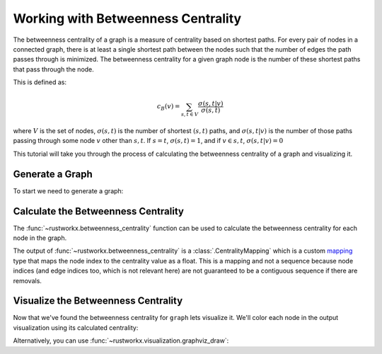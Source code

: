 ===================================
Working with Betweenness Centrality
===================================

The betweenness centrality of a graph is a measure of centrality based on shortest
paths. For every pair of nodes in a connected graph, there is at least a single
shortest path between the nodes such that the number of edges the path passes
through is minimized. The betweenness centrality for a given graph node is the number
of these shortest paths that pass through the node.

This is defined as:

.. math::

    c_B(v) =\sum_{s,t \in V} \frac{\sigma(s, t|v)}{\sigma(s, t)}

where :math:`V` is the set of nodes, :math:`\sigma(s, t)` is the number of
shortest :math:`(s, t)` paths, and :math:`\sigma(s, t|v)` is the number of
those paths passing through some  node :math:`v` other than :math:`s, t`.
If :math:`s = t`, :math:`\sigma(s, t) = 1`, and if :math:`v \in {s, t}`,
:math:`\sigma(s, t|v) = 0`

This tutorial will take you through the process of calculating the betweenness
centrality of a graph and visualizing it.

Generate a Graph
----------------

To start we need to generate a graph:

.. jupyter-execute::

    import rustworkx as rx
    from rustworkx.visualization import mpl_draw

    graph = rx.generators.hexagonal_lattice_graph(4, 4)
    mpl_draw(graph)


Calculate the Betweenness Centrality
-----------------------------------

The :func:`~rustworkx.betweenness_centrality` function can be used to calculate
the betweenness centrality for each node in the graph.

.. jupyter-execute::

    import pprint

    centrality = rx.betweenness_centrality(graph)
    # Print the centrality value for the first 5 nodes in the graph
    pprint.pprint({x: centrality[x] for x in range(5)})

The output of :func:`~rustworkx.betweenness_centrality` is a
:class:`.CentralityMapping` which is a custom
`mapping <https://docs.python.org/3/glossary.html#term-mapping>`__ type that
maps the node index to the centrality value as a float. This is a mapping and
not a sequence because node indices (and edge indices too, which is not
relevant here) are not guaranteed to be a contiguous sequence if there are
removals.

Visualize the Betweenness Centrality
------------------------------------

Now that we've found the betweenness centrality for ``graph`` lets visualize it.
We'll color each node in the output visualization using its calculated
centrality:

.. jupyter-execute::

    import matplotlib.pyplot as plt

    # Generate a color list
    colors = []
    for node in graph.node_indices():
        colors.append(centrality[node])
    # Generate a visualization with a colorbar
    plt.rcParams['figure.figsize'] = [15, 10]
    ax = plt.gca()
    sm = plt.cm.ScalarMappable(norm=plt.Normalize(
        vmin=min(centrality.values()),
        vmax=max(centrality.values())
    ))
    plt.colorbar(sm, ax=ax)
    plt.title("Betweenness Centrality of a 4 x 4 Hexagonal Lattice Graph")
    mpl_draw(graph, node_color=colors, ax=ax)

Alternatively, you can use :func:`~rustworkx.visualization.graphviz_draw`:

.. jupyter-execute::

    from rustworkx.visualization import graphviz_draw
    import matplotlib

    # For graphviz visualization we need to assign the data payload for each
    # node to its centrality value so that we can color based on this
    for node, btw in centrality.items():
        graph[node] = btw

    # Leverage matplotlib for color map
    colormap = matplotlib.colormaps["magma"]
    norm = matplotlib.colors.Normalize(
        vmin=min(centrality.values()),
        vmax=max(centrality.values())
    )

    def color_node(node):
        rgba = matplotlib.colors.to_hex(colormap(norm(node)), keep_alpha=True)
        return {
            "color": f"\"{rgba}\"",
            "fillcolor": f"\"{rgba}\"",
            "style": "filled",
            "shape": "circle",
            "label": "%.2f" % node,
        }

    graphviz_draw(graph, node_attr_fn=color_node, method="neato")
